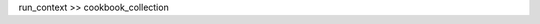 .. The contents of this file are included in multiple topics.
.. This file should not be changed in a way that hinders its ability to appear in multiple documentation sets. 


run_context >> cookbook_collection
